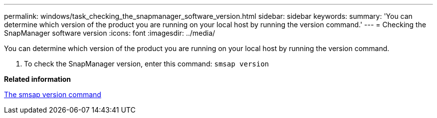 ---
permalink: windows/task_checking_the_snapmanager_software_version.html
sidebar: sidebar
keywords: 
summary: 'You can determine which version of the product you are running on your local host by running the version command.'
---
= Checking the SnapManager software version
:icons: font
:imagesdir: ../media/

[.lead]
You can determine which version of the product you are running on your local host by running the version command.

. To check the SnapManager version, enter this command: `smsap version`

*Related information*

xref:reference_the_smosmsapversion_command.adoc[The smsap version command]
